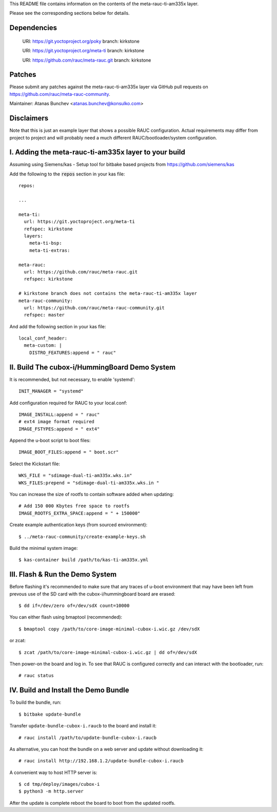 This README file contains information on the contents of the meta-rauc-ti-am335x layer.

Please see the corresponding sections below for details.

Dependencies
============

  URI: https://git.yoctoproject.org/poky
  branch: kirkstone

  URI: https://git.yoctoproject.org/meta-ti
  branch: kirkstone

  URI: https://github.com/rauc/meta-rauc.git
  branch: kirkstone


Patches
=======

Please submit any patches against the meta-rauc-ti-am335x layer via GitHub
pull requests on https://github.com/rauc/meta-rauc-community.

Maintainer: Atanas Bunchev <atanas.bunchev@konsulko.com>


Disclaimers
===========

Note that this is just an example layer that shows a possible RAUC
configuration.
Actual requirements may differ from project to project and will
probably need a much different RAUC/bootloader/system configuration.


I. Adding the meta-rauc-ti-am335x layer to your build
===============================================

Assuming using Siemens/kas - Setup tool for bitbake based projects from
https://github.com/siemens/kas

Add the following to the :code:`repos` section in your kas file:
::
    repos:

    ...

    meta-ti:
      url: https://git.yoctoproject.org/meta-ti
      refspec: kirkstone
      layers:
        meta-ti-bsp:
        meta-ti-extras:

    meta-rauc:
      url: https://github.com/rauc/meta-rauc.git
      refspec: kirkstone

    # kirkstone branch does not contains the meta-rauc-ti-am335x layer
    meta-rauc-community:
      url: https://github.com/rauc/meta-rauc-community.git
      refspec: master

And add the following section in your kas file::

    local_conf_header:
      meta-custom: |
        DISTRO_FEATURES:append = " rauc"


II. Build The cubox-i/HummingBoard Demo System
===============================================

It is recommended, but not necessary, to enable 'systemd'::

    INIT_MANAGER = "systemd"

Add configuration required for RAUC to your local.conf::

    IMAGE_INSTALL:append = " rauc"
    # ext4 image format required
    IMAGE_FSTYPES:append = " ext4"

Append the u-boot script to boot files::

    IMAGE_BOOT_FILES:append = " boot.scr"

Select the Kickstart file::

    WKS_FILE = "sdimage-dual-ti-am335x.wks.in"
    WKS_FILES:prepend = "sdimage-dual-ti-am335x.wks.in "

You can increase the size of rootfs to contain software added when updating::

    # Add 150 000 Kbytes free space to rootfs
    IMAGE_ROOTFS_EXTRA_SPACE:append = " + 150000"

Create example authentication keys (from sourced environment)::

    $ ../meta-rauc-community/create-example-keys.sh

Build the minimal system image::

    $ kas-container build /path/to/kas-ti-am335x.yml


III. Flash & Run the Demo System
================================

Before flashing it's recommended to make sure that any traces
of u-boot environment that may have been left from prevous use
of the SD card with the cubox-i/hummingboard board are erased::

    $ dd if=/dev/zero of=/dev/sdX count=10000

You can either flash using bmaptool (recommended)::

    $ bmaptool copy /path/to/core-image-minimal-cubox-i.wic.gz /dev/sdX

or zcat::

    $ zcat /path/to/core-image-minimal-cubox-i.wic.gz | dd of=/dev/sdX

Then power-on the board and log in.
To see that RAUC is configured correctly and can interact
with the bootloader, run::

    # rauc status


IV. Build and Install the Demo Bundle
=====================================

To build the bundle, run::

    $ bitbake update-bundle

Transfer ``update-bundle-cubox-i.raucb`` to the board and install it::

    # rauc install /path/to/update-bundle-cubox-i.raucb

As alternative, you can host the bundle on a web server and update
without downloading it::

    # rauc install http://192.168.1.2/update-bundle-cubox-i.raucb

A convenient way to host HTTP server is::

    $ cd tmp/deploy/images/cubox-i
    $ python3 -m http.server


After the update is complete reboot the board to boot from the updated rootfs.
